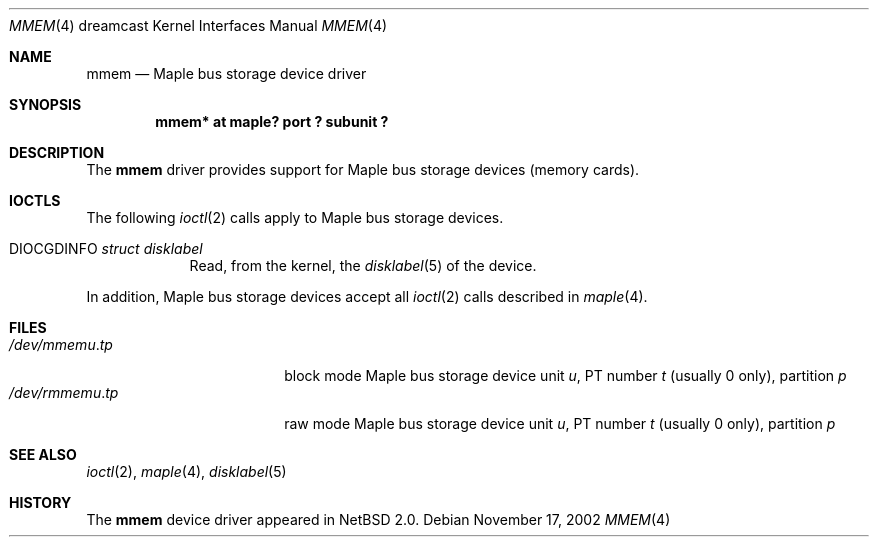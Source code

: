 .\"	$NetBSD: mmem.4,v 1.4 2008/04/30 13:10:55 martin Exp $
.\"
.\" Copyright (c) 2002 The NetBSD Foundation, Inc.
.\" All rights reserved.
.\"
.\" This code is derived from software contributed to The NetBSD Foundation
.\" by ITOH Yasufumi.
.\"
.\" Redistribution and use in source and binary forms, with or without
.\" modification, are permitted provided that the following conditions
.\" are met:
.\" 1. Redistributions of source code must retain the above copyright
.\"    notice, this list of conditions and the following disclaimer.
.\" 2. Redistributions in binary form must reproduce the above copyright
.\"    notice, this list of conditions and the following disclaimer in the
.\"    documentation and/or other materials provided with the distribution.
.\"
.\" THIS SOFTWARE IS PROVIDED BY THE NETBSD FOUNDATION, INC. AND CONTRIBUTORS
.\" ``AS IS'' AND ANY EXPRESS OR IMPLIED WARRANTIES, INCLUDING, BUT NOT LIMITED
.\" TO, THE IMPLIED WARRANTIES OF MERCHANTABILITY AND FITNESS FOR A PARTICULAR
.\" PURPOSE ARE DISCLAIMED.  IN NO EVENT SHALL THE FOUNDATION OR CONTRIBUTORS
.\" BE LIABLE FOR ANY DIRECT, INDIRECT, INCIDENTAL, SPECIAL, EXEMPLARY, OR
.\" CONSEQUENTIAL DAMAGES (INCLUDING, BUT NOT LIMITED TO, PROCUREMENT OF
.\" SUBSTITUTE GOODS OR SERVICES; LOSS OF USE, DATA, OR PROFITS; OR BUSINESS
.\" INTERRUPTION) HOWEVER CAUSED AND ON ANY THEORY OF LIABILITY, WHETHER IN
.\" CONTRACT, STRICT LIABILITY, OR TORT (INCLUDING NEGLIGENCE OR OTHERWISE)
.\" ARISING IN ANY WAY OUT OF THE USE OF THIS SOFTWARE, EVEN IF ADVISED OF THE
.\" POSSIBILITY OF SUCH DAMAGE.
.\"
.Dd November 17, 2002
.Dt MMEM 4 dreamcast
.Os
.Sh NAME
.Nm mmem
.Nd Maple bus storage device driver
.Sh SYNOPSIS
.Cd "mmem* at maple? port ? subunit ?"
.Sh DESCRIPTION
The
.Nm
driver provides support for Maple bus storage devices (memory cards).
.Sh IOCTLS
The following
.Xr ioctl 2
calls apply to Maple bus storage devices.
.Pp
.Bl -tag -width XXXXXXX
.It Dv DIOCGDINFO Fa struct disklabel
Read, from the kernel, the
.Xr disklabel 5
of the device.
.El
.Pp
In addition, Maple bus storage devices accept all
.Xr ioctl 2
calls described in
.Xr maple 4 .
.Sh FILES
.Bl -tag -width /dev/rmmemX.XXXX -compact
.It Pa /dev/mmem Ns Ar u . Ns Ar tp
block mode
Maple bus storage device unit
.Ar u ,
.\" t is actually ``partition'' but confusing
PT number
.Ar t
(usually 0 only), partition
.Ar p
.It Pa /dev/rmmem Ns Ar u . Ns Ar tp
raw mode
Maple bus storage device unit
.Ar u ,
.\" t is actually ``partition'' but confusing
PT number
.Ar t
(usually 0 only), partition
.Ar p
.El
.Sh SEE ALSO
.Xr ioctl 2 ,
.Xr maple 4 ,
.Xr disklabel 5
.Sh HISTORY
The
.Nm
device driver appeared in
.Nx 2.0 .
